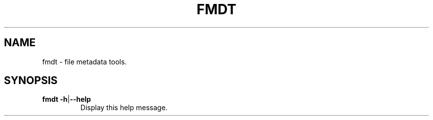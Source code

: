 .TH FMDT 1 "@DATE@" "Release @VERSION@" "@PACKAGE@"

.SH NAME
fmdt \- file metadata tools.

.SH SYNOPSIS

.TP
\fBfmdt\fP \fB\-h\fP|\fB\-\-help\fP
Display this help message.

